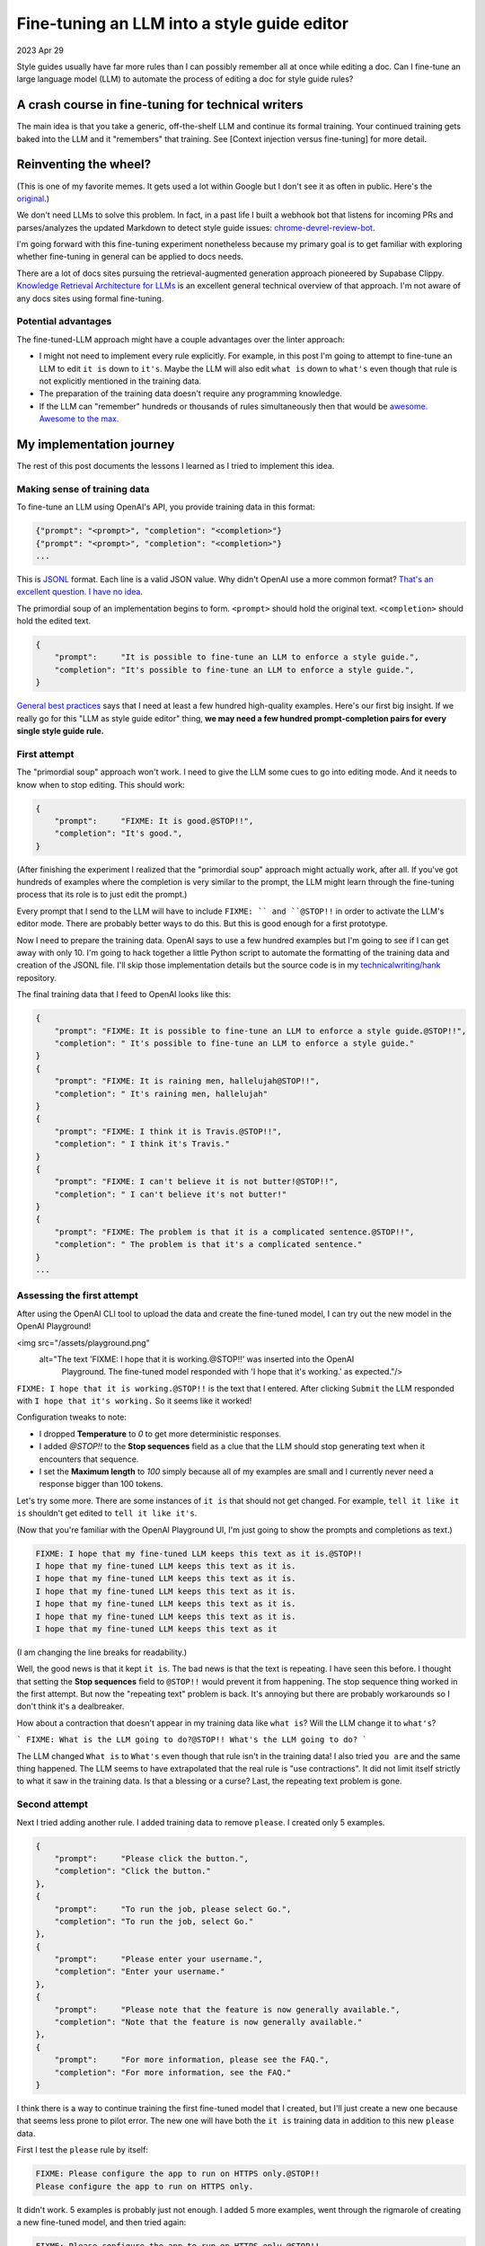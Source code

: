 .. _style-guide-fine-tuning:

============================================
Fine-tuning an LLM into a style guide editor
============================================

2023 Apr 29

Style guides usually have far more rules than I can possibly remember all at
once while editing a doc. Can I fine-tune an large language model (LLM) to
automate the process of editing a doc for style guide rules?

---------------------------------------------------
A crash course in fine-tuning for technical writers
---------------------------------------------------

The main idea is that you take a generic, off-the-shelf LLM and continue its
formal training. Your continued training gets baked into the LLM and it "remembers"
that training. See [Context injection versus fine-tuning] for more detail.

----------------------
Reinventing the wheel?
----------------------

.. image:: /_static/linter.jpg
   :alt: A variation of the meme where the top image is a fancy dinner described
         as 'a breaded chicken piccata with lemon jasmine rice' and the bottom image
         is a skeptical man who responds with 'This is chicken nuggets.' The top
         caption has been replaced to say 'a fine-tuned LLM to enforce style guide'
         and the bottom image now says 'this is linter'.

(This is one of my favorite memes. It gets used a lot within Google but I don't see
it as often in public. Here's the `original </assets/nuggets.jpg>`_.)

We don't need LLMs to solve this problem. In fact, in a past life I built a webhook bot
that listens for incoming PRs and parses/analyzes the updated Markdown to detect style
guide issues: `chrome-devrel-review-bot`_.

I'm going forward with this fine-tuning experiment nonetheless because my primary goal is to
get familiar with exploring whether fine-tuning in general can be applied to
docs needs.

There are a lot of docs sites pursuing the retrieval-augmented generation
approach pioneered by Supabase Clippy. `Knowledge Retrieval Architecture for LLMs`_
is an excellent general technical overview of that approach. I'm not aware of any
docs sites using formal fine-tuning.

Potential advantages
====================

The fine-tuned-LLM approach might have a couple advantages over the
linter approach:

* I might not need to implement every rule explicitly. For example, in this post
  I'm going to attempt to fine-tune an LLM to edit ``it is`` down to ``it's``.
  Maybe the LLM will also edit ``what is`` down to ``what's`` even though that rule is
  not explicitly mentioned in the training data.
* The preparation of the training data doesn't require any programming knowledge.
* If the LLM can "remember" hundreds or thousands of rules simultaneously then
  that would be `awesome. Awesome to the max.`_

-------------------------
My implementation journey
-------------------------

The rest of this post documents the lessons I learned as I tried to implement
this idea.

Making sense of training data
=============================

To fine-tune an LLM using OpenAI's API, you provide training data in this format:

.. code-block:: none

   {"prompt": "<prompt>", "completion": "<completion>"}
   {"prompt": "<prompt>", "completion": "<completion>"}
   ...

This is `JSONL`_ format. Each line is a valid JSON value. Why didn't OpenAI use
a more common format? `That's an excellent question. I have no idea.`_

The primordial soup of an implementation begins to form. ``<prompt>`` should hold the
original text. ``<completion>`` should hold the edited text.

.. code-block:: none

   {
       "prompt":     "It is possible to fine-tune an LLM to enforce a style guide.", 
       "completion": "It's possible to fine-tune an LLM to enforce a style guide.", 
   }

`General best practices`_ says that I need at least a few hundred high-quality examples.
Here's our first big insight. If we really go for this "LLM as style guide editor" thing,
**we may need a few hundred prompt-completion pairs for every single style guide
rule.**

First attempt
=============

The "primordial soup" approach won't work. I need to give the LLM some cues to go into
editing mode. And it needs to know when to stop editing. This should work:

.. code-block:: none

   {
       "prompt":     "FIXME: It is good.@STOP!!", 
       "completion": "It's good.", 
   }

(After finishing the experiment I realized that the "primordial soup" approach might
actually work, after all. If you've got hundreds of examples where the completion is
very similar to the prompt, the LLM might learn through the fine-tuning process that
its role is to just edit the prompt.)

Every prompt that I send to the LLM will have to include ``FIXME: `` and ``@STOP!!`` in
order to activate the LLM's editor mode. There are probably better ways to do this.
But this is good enough for a first prototype.

Now I need to prepare the training data. OpenAI says to use a few hundred examples but
I'm going to see if I can get away with only 10. I'm going to hack together a little
Python script to automate the formatting of the training data and creation of the JSONL
file. I'll skip those implementation details but the source code is in my
`technicalwriting/hank`_ repository.

The final training data that I feed to OpenAI looks like this:

.. code-block:: none

   {
       "prompt": "FIXME: It is possible to fine-tune an LLM to enforce a style guide.@STOP!!",
       "completion": " It's possible to fine-tune an LLM to enforce a style guide."
   }
   {
       "prompt": "FIXME: It is raining men, hallelujah@STOP!!",
       "completion": " It's raining men, hallelujah"
   }
   {
       "prompt": "FIXME: I think it is Travis.@STOP!!", 
       "completion": " I think it's Travis."
   }
   {
       "prompt": "FIXME: I can't believe it is not butter!@STOP!!",
       "completion": " I can't believe it's not butter!"
   }
   {
       "prompt": "FIXME: The problem is that it is a complicated sentence.@STOP!!",
       "completion": " The problem is that it's a complicated sentence."
   }
   ...

Assessing the first attempt
===========================

After using the OpenAI CLI tool to upload the data and create the fine-tuned
model, I can try out the new model in the OpenAI Playground!

<img src="/assets/playground.png"
     alt="The text 'FIXME: I hope that it is working.@STOP!!' was inserted into the OpenAI
          Playground. The fine-tuned model responded with 'I hope that it's working.' as expected."/>

``FIXME: I hope that it is working.@STOP!!`` is the text that I entered. After clicking
``Submit`` the LLM responded with ``I hope that it's working.`` So it seems like it worked!

Configuration tweaks to note:

* I dropped **Temperature** to `0` to get more deterministic responses.
* I added `@STOP!!` to the **Stop sequences** field as a clue that the LLM
  should stop generating text when it encounters that sequence.
* I set the **Maximum length** to `100` simply because all of my examples are small
  and I currently never need a response bigger than 100 tokens.

Let's try some more. There are some instances of ``it is`` that should not get
changed. For example, ``tell it like it is`` shouldn't get edited to
``tell it like it's``.

(Now that you're familiar with the OpenAI Playground UI, I'm just going to show the
prompts and completions as text.)

.. code-block:: none

   FIXME: I hope that my fine-tuned LLM keeps this text as it is.@STOP!!
   I hope that my fine-tuned LLM keeps this text as it is.
   I hope that my fine-tuned LLM keeps this text as it is.
   I hope that my fine-tuned LLM keeps this text as it is.
   I hope that my fine-tuned LLM keeps this text as it is.
   I hope that my fine-tuned LLM keeps this text as it is.
   I hope that my fine-tuned LLM keeps this text as it

(I am changing the line breaks for readability.)

Well, the good news is that it kept ``it is``. The bad news is that the text is
repeating. I have seen this before. I thought that setting the **Stop sequences**
field to ``@STOP!!`` would prevent it from happening. The stop sequence thing worked
in the first attempt. But now the "repeating text" problem is back. It's annoying
but there are probably workarounds so I don't think it's a dealbreaker.

How about a contraction that doesn't appear in my training data like ``what is``?
Will the LLM change it to ``what's``?

```
FIXME: What is the LLM going to do?@STOP!! What's the LLM going to do?
```

The LLM changed ``What is`` to ``What's`` even though that rule isn't in the training data!
I also tried ``you are`` and the same thing happened. The LLM seems to have extrapolated
that the real rule is "use contractions". It did not limit itself strictly to what it
saw in the training data. Is that a blessing or a curse? Last, the repeating text
problem is gone.

Second attempt
==============

Next I tried adding another rule. I added training data to remove ``please``.
I created only 5 examples.

.. code-block:: none

   {
       "prompt":     "Please click the button.",
       "completion": "Click the button."
   },
   {
       "prompt":     "To run the job, please select Go.",
       "completion": "To run the job, select Go."
   },
   {
       "prompt":     "Please enter your username.",
       "completion": "Enter your username."
   },
   {
       "prompt":     "Please note that the feature is now generally available.",
       "completion": "Note that the feature is now generally available."
   },
   {
       "prompt":     "For more information, please see the FAQ.",
       "completion": "For more information, see the FAQ."
   }

I think there is a way to continue training the first fine-tuned model that I created,
but I'll just create a new one because that seems less prone to pilot error. The new one
will have both the ``it is`` training data in addition to this new ``please`` data.

First I test the ``please`` rule by itself:

.. code-block:: none

   FIXME: Please configure the app to run on HTTPS only.@STOP!!
   Please configure the app to run on HTTPS only.

It didn't work. 5 examples is probably just not enough. I added
5 more examples, went through the rigmarole of creating a new fine-tuned
model, and then tried again:

.. code-block:: none

   FIXME: Please configure the app to run on HTTPS only.@STOP!!
   Configure the app to run on HTTPS only. Configure the app to run on HTTPS only.
   Configure the app to run on HTTPS only. Configure the app to run on HTTPS only.
   ...

The repeating text problem happened again. But the ``please`` was deleted!

Subsequent tests had the same behavior. Another problem that popped up: sometimes
the ``@STOP!!`` sequence was not removed from the output, like this:

.. code-block:: none

   FIXME: Remember to please return to your car.@STOP!! Remember to return to your car.@STOP!

That second ``@STOP!!`` at the very end shouldn't be there.

Finally, I tested the ``it is`` and ``please`` rules together:

.. code-block:: none

   FIXME: Please remember that it is not a toy.@STOP!!
   Remember that it's not a toy. STOP: Remember that it's not a toy. STOP:
   Remember that it's not a toy. STOP: Remember that it's not a toy. STOP: 
   ...

Yes, the fine-tuned LLLM "remembered" both rules! OK, I've seen enough.
Let's wrap this up.

----
Cost
----

I can't pinpoint the exact cost because I've been doing a lot of experimentation
of different ideas over the last month but I can tell you that my total cost so
far is $1.37. Ballpark estimate, this fine-tuning experimentation cost $1.

-------------------
Concluding thoughts
-------------------

* I think the "fine-tuning an LLM into a style guide editor" thing can work.
  I'm going to keep hacking on it. You can follow my progress in this repo:
  [technicalwriting/hank]
* The fact that I started to see results with only 10 examples for each rule
  suggests to me that this thing will work robustly if I train it properly
  on hundreds of examples for each rule, as OpenAI recommends.
* When I prepare the training data, I need to make sure that I provide examples on both
  when to enforce the rule and when not to enforce the rule. For example, the
  LLM shouldn't always edit ``it is`` down to ``it's``.
* This approach seems like it has great potential for collaboration across the
  technical writing community because the heart of the work is the training data,
  and that can just be "before" and "after" text in a spreadsheet. The linter
  approach requires programming and regex. REGEX! The training data is just words.
  Maybe we will see huge, open source training datasets for style guide rules. You'll
  be able to mix and match by just grabbing the training data for only the rules
  that your style guide follows. Maybe I'll submit this as a
  [Write The Docs Portland 2023 Writing Day] project...
* I need to research OpenAI's models to figure out which one is best suited
  for this job. I just defaulted to ``ada`` because it seemed cheap and well-supported.
  Also, in the OpenAI Playground I noticed that OpenAI has a beta model that is
  specifically designed for editing.

.. _ft: https://platform.openai.com/docs/guides/fine-tuning
.. _chrome-devrel-review-bot: https://github.com/GoogleChromeLabs/chrome-devrel-review-bot
.. _etymology of "behemoth": https://www.etymonline.com/word/behemoth
.. _awesome. Awesome to the max.: https://youtu.be/K0ll5yizGLo
.. _Context injection versus fine-tuning: /posts/playing-nicely-with-generative-ai/#context-injection-versus-fine-tuning
.. _JSONL: https://jsonlines.org/
.. _That's an excellent question. I have no idea.: https://youtu.be/Ig6iSbqPcKw
.. _General best practices: https://platform.openai.com/docs/guides/fine-tuning/general-best-practices
.. _Preparing your dataset: https://platform.openai.com/docs/guides/fine-tuning/preparing-your-dataset
.. _Specific guidelines: https://platform.openai.com/docs/guides/fine-tuning/specific-guidelines
.. _technicalwriting/hank: https://github.com/technicalwriting/hank
.. _Potential impact of generative AI on technical writing: /posts/generative-ai/
.. _Knowledge Retrieval Architecture for LLMs: https://mattboegner.com/knowledge-retrieval-architecture-for-llms/
.. _Write The Docs Portland 2023 Writing Day: https://www.writethedocs.org/conf/portland/2022/writing-day/
